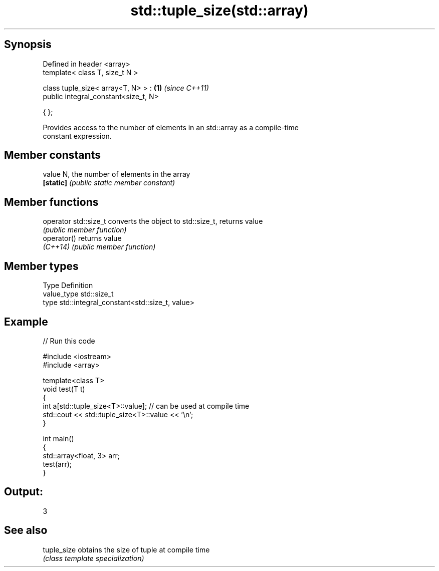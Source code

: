 .TH std::tuple_size(std::array) 3 "Sep  4 2015" "2.0 | http://cppreference.com" "C++ Standard Libary"
.SH Synopsis
   Defined in header <array>
   template< class T, size_t N >

   class tuple_size< array<T, N> > :   \fB(1)\fP \fI(since C++11)\fP
   public integral_constant<size_t, N>

   { };

   Provides access to the number of elements in an std::array as a compile-time
   constant expression.

.SH Member constants

   value    N, the number of elements in the array
   \fB[static]\fP \fI(public static member constant)\fP

.SH Member functions

   operator std::size_t converts the object to std::size_t, returns value
                        \fI(public member function)\fP
   operator()           returns value
   \fI(C++14)\fP              \fI(public member function)\fP

.SH Member types

   Type       Definition
   value_type std::size_t
   type       std::integral_constant<std::size_t, value>

.SH Example

   
// Run this code

 #include <iostream>
 #include <array>

 template<class T>
 void test(T t)
 {
     int a[std::tuple_size<T>::value]; // can be used at compile time
     std::cout << std::tuple_size<T>::value << '\\n';
 }

 int main()
 {
     std::array<float, 3> arr;
     test(arr);
 }

.SH Output:

 3

.SH See also

   tuple_size obtains the size of tuple at compile time
              \fI(class template specialization)\fP
